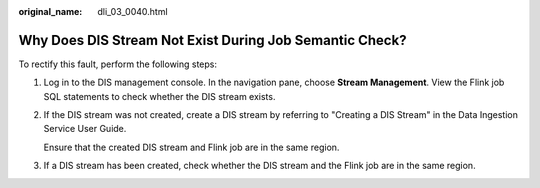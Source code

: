 :original_name: dli_03_0040.html

.. _dli_03_0040:

Why Does DIS Stream Not Exist During Job Semantic Check?
========================================================

To rectify this fault, perform the following steps:

#. Log in to the DIS management console. In the navigation pane, choose **Stream Management**. View the Flink job SQL statements to check whether the DIS stream exists.

#. If the DIS stream was not created, create a DIS stream by referring to "Creating a DIS Stream" in the Data Ingestion Service User Guide.

   Ensure that the created DIS stream and Flink job are in the same region.

#. If a DIS stream has been created, check whether the DIS stream and the Flink job are in the same region.
